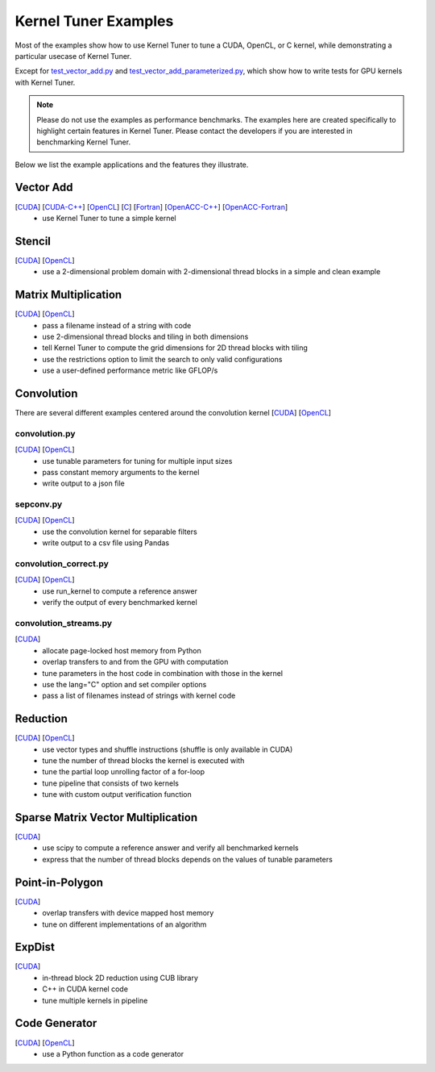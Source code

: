 Kernel Tuner Examples
=====================

Most of the examples show how to use Kernel Tuner to tune a
CUDA, OpenCL, or C kernel, while demonstrating a particular usecase of Kernel Tuner.

Except for `test\_vector\_add.py <https://github.com/kerneltuner/kernel_tuner/blob/master/examples/cuda/test_vector_add.py>`__  and 
`test\_vector\_add_parameterized.py <https://github.com/kerneltuner/kernel_tuner/blob/master/examples/cuda/test_vector_add_parameterized.py>`__,
which show how to write tests for GPU kernels with Kernel Tuner.

.. note::

    Please do not use the examples as performance benchmarks.
    The examples here are created specifically to highlight certain features in Kernel Tuner.
    Please contact the developers if you are interested in benchmarking Kernel Tuner.

Below we list the example applications and the features they illustrate.

Vector Add
----------
[`CUDA <https://github.com/kerneltuner/kernel_tuner/blob/master/examples/cuda/vector_add.py>`__] [`CUDA-C++ <https://github.com/kerneltuner/kernel_tuner/blob/master/examples/cuda-c++/vector_add.py>`__] [`OpenCL <https://github.com/kerneltuner/kernel_tuner/blob/master/examples/opencl/vector_add.py>`__] [`C <https://github.com/kerneltuner/kernel_tuner/blob/master/examples/c/vector_add.py>`__] [`Fortran <https://github.com/kerneltuner/kernel_tuner/blob/master/examples/fortran/vector_add.py>`__] [`OpenACC-C++ <https://github.com/kerneltuner/kernel_tuner/blob/master/examples/directives/vector_add_c_openacc.py>`__] [`OpenACC-Fortran <https://github.com/kerneltuner/kernel_tuner/blob/master/examples/directives/vector_add_fortran_openacc.py>`__]
 - use Kernel Tuner to tune a simple kernel

Stencil
-------
[`CUDA <https://github.com/kerneltuner/kernel_tuner/blob/master/examples/cuda/stencil.py>`__] [`OpenCL <https://github.com/kerneltuner/kernel_tuner/blob/master/examples/opencl/stencil.py>`__]
 -  use a 2-dimensional problem domain with 2-dimensional thread blocks in a simple and clean example

Matrix Multiplication
---------------------
[`CUDA <https://github.com/kerneltuner/kernel_tuner/blob/master/examples/cuda/matmul.py>`__] [`OpenCL <https://github.com/kerneltuner/kernel_tuner/blob/master/examples/opencl/matmul.py>`__]
 -  pass a filename instead of a string with code
 -  use 2-dimensional thread blocks and tiling in both dimensions
 -  tell Kernel Tuner to compute the grid dimensions for 2D thread blocks with tiling
 -  use the restrictions option to limit the search to only valid configurations
 -  use a user-defined performance metric like GFLOP/s

Convolution
-----------
There are several different examples centered around the convolution
kernel [`CUDA <https://github.com/kerneltuner/kernel_tuner/blob/master/examples/cuda/convolution.cu>`__]
[`OpenCL <https://github.com/kerneltuner/kernel_tuner/blob/master/examples/opencl/convolution.cl>`__]

convolution.py
~~~~~~~~~~~~~~
[`CUDA <https://github.com/kerneltuner/kernel_tuner/blob/master/examples/cuda/convolution.py>`__] [`OpenCL <https://github.com/kerneltuner/kernel_tuner/blob/master/examples/opencl/convolution.py>`__]
 - use tunable parameters for tuning for multiple input sizes
 - pass constant memory arguments to the kernel
 - write output to a json file

sepconv.py
~~~~~~~~~~
[`CUDA <https://github.com/kerneltuner/kernel_tuner/blob/master/examples/cuda/sepconv.py>`__] [`OpenCL <https://github.com/kerneltuner/kernel_tuner/blob/master/examples/opencl/sepconv.py>`__]
 - use the convolution kernel for separable filters
 - write output to a csv file using Pandas

convolution\_correct.py
~~~~~~~~~~~~~~~~~~~~~~~
[`CUDA <https://github.com/kerneltuner/kernel_tuner/blob/master/examples/cuda/convolution_correct.py>`__] [`OpenCL <https://github.com/kerneltuner/kernel_tuner/blob/master/examples/opencl/convolution_correct.py>`__]
 - use run\_kernel to compute a reference answer
 - verify the output of every benchmarked kernel

convolution\_streams.py
~~~~~~~~~~~~~~~~~~~~~~~
[`CUDA <https://github.com/kerneltuner/kernel_tuner/blob/master/examples/cuda/convolution_streams.py>`__]
 - allocate page-locked host memory from Python
 - overlap transfers to and from the GPU with computation
 - tune parameters in the host code in combination with those in the kernel
 - use the lang="C" option and set compiler options
 - pass a list of filenames instead of strings with kernel code

Reduction
---------
[`CUDA <https://github.com/kerneltuner/kernel_tuner/blob/master/examples/cuda/reduction.py>`__] [`OpenCL <https://github.com/kerneltuner/kernel_tuner/blob/master/examples/opencl/reduction.py>`__]
 - use vector types and shuffle instructions (shuffle is only available in CUDA)
 - tune the number of thread blocks the kernel is executed with
 - tune the partial loop unrolling factor of a for-loop
 - tune pipeline that consists of two kernels
 - tune with custom output verification function

Sparse Matrix Vector Multiplication
-----------------------------------
[`CUDA <https://github.com/kerneltuner/kernel_tuner/blob/master/examples/cuda/spmv.py>`__]
 -  use scipy to compute a reference answer and verify all benchmarked kernels
 -  express that the number of thread blocks depends on the values of tunable parameters

Point-in-Polygon
----------------
[`CUDA <https://github.com/kerneltuner/kernel_tuner/blob/master/examples/cuda/pnpoly.py>`__]
 -  overlap transfers with device mapped host memory
 -  tune on different implementations of an algorithm

ExpDist
-------
[`CUDA <https://github.com/kerneltuner/kernel_tuner/blob/master/examples/cuda/expdist.py>`__]
 -  in-thread block 2D reduction using CUB library
 -  C++ in CUDA kernel code
 -  tune multiple kernels in pipeline

Code Generator
--------------
[`CUDA <https://github.com/kerneltuner/kernel_tuner/blob/master/examples/cuda/vector_add_codegen.py>`__] [`OpenCL <https://github.com/kerneltuner/kernel_tuner/blob/master/examples/opencl/vector_add_codegen.py>`__]
 - use a Python function as a code generator
